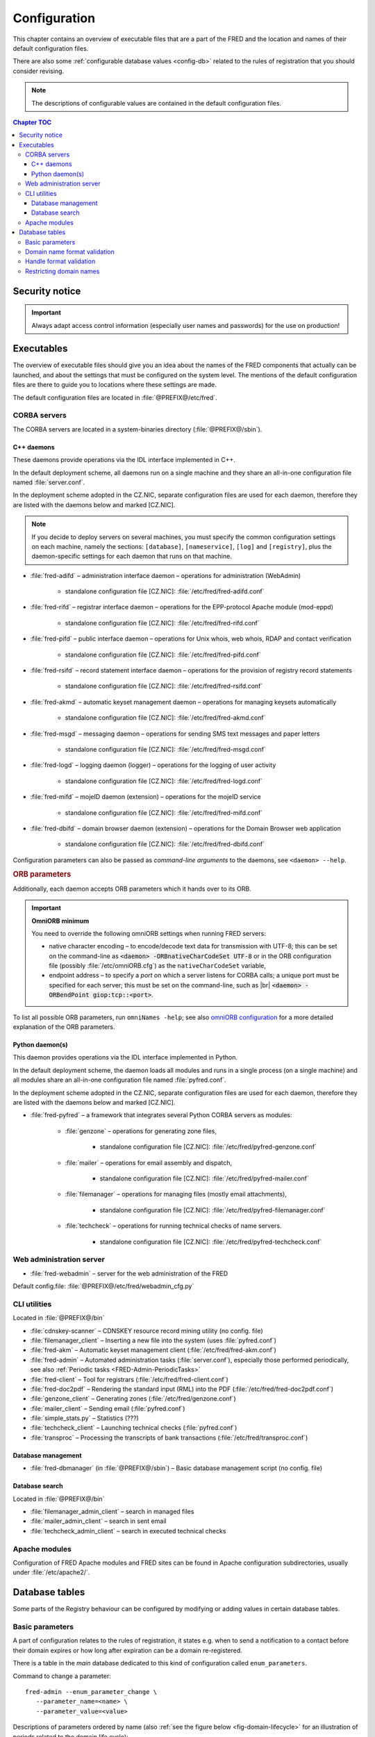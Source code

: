 
.. _FRED-Admin-Config:

Configuration
=========================

.. only:: mode_structure

   .. struct-start

   **Sources:** NOTES + IVIEW + translate :ref:`??? <src>`
   | **AoW:** done & unplanned

   **Chapter outline:**

   * Overview of executables and the default config.files
      * Main and supporting programs with short descriptions
      * List of config.files with default locations
   * Configurable database values
      * table:enum_parameters

   .. struct-end

This chapter contains an overview of executable files that are a part of the FRED
and the location and names of their default configuration files.

There are also some :ref:`configurable database values <config-db>` related
to the rules of registration that you should consider revising.

.. Note:: The descriptions of configurable values are contained in the default
   configuration files.

.. contents:: Chapter TOC
   :local:
   :backlinks: none

Security notice
---------------

.. Important::
   Always adapt access control information (especially user names and passwords)
   for the use on production!

Executables
-------------

The overview of executable files should give you an idea about the names
of the FRED components that actually can be launched,
and about the settings that must be configured on the system level.
The mentions of the default configuration files are there to guide you
to locations where these settings are made.

The default configuration files are located in :file:`@PREFIX@/etc/fred`.

CORBA servers
^^^^^^^^^^^^^

The CORBA servers are located in a system-binaries directory (:file:`@PREFIX@/sbin`).

.. _config-servers-cpp:

C++ daemons
~~~~~~~~~~~
These daemons provide operations via the IDL interface implemented in C++.

In the default deployment scheme, all daemons run
on a single machine and they share an all-in-one configuration file
named :file:`server.conf`.

In the deployment scheme adopted in the CZ.NIC, separate configuration files
are used for each daemon, therefore they are listed with the daemons below
and marked [CZ.NIC].

.. Note::

   If you decide to deploy servers on several machines,
   you must specify the common configuration settings on each machine, namely
   the sections: ``[database]``, ``[nameservice]``, ``[log]`` and ``[registry]``,
   plus the daemon-specific settings for each daemon that runs on that machine.

* :file:`fred-adifd` – administration interface daemon – operations for
  administration (WebAdmin)

   * standalone configuration file [CZ.NIC]: :file:`/etc/fred/fred-adifd.conf`

* :file:`fred-rifd` – registrar interface daemon – operations for the
  EPP-protocol Apache module (mod-eppd)

   * standalone configuration file [CZ.NIC]: :file:`/etc/fred/fred-rifd.conf`

* :file:`fred-pifd` – public interface daemon – operations for Unix whois,
  web whois, RDAP and contact verification

   * standalone configuration file [CZ.NIC]: :file:`/etc/fred/fred-pifd.conf`

* :file:`fred-rsifd` – record statement interface daemon – operations
  for the provision of registry record statements

   * standalone configuration file [CZ.NIC]: :file:`/etc/fred/fred-rsifd.conf`

* :file:`fred-akmd` – automatic keyset management daemon – operations
  for managing keysets automatically

   * standalone configuration file [CZ.NIC]: :file:`/etc/fred/fred-akmd.conf`

* :file:`fred-msgd` – messaging daemon – operations for sending SMS text
  messages and paper letters

   * standalone configuration file [CZ.NIC]: :file:`/etc/fred/fred-msgd.conf`

* :file:`fred-logd` – logging daemon (logger) – operations for the logging
  of user activity

   * standalone configuration file [CZ.NIC]: :file:`/etc/fred/fred-logd.conf`

* :file:`fred-mifd` – mojeID daemon (extension) – operations for the mojeID
  service

   * standalone configuration file [CZ.NIC]: :file:`/etc/fred/fred-mifd.conf`

* :file:`fred-dbifd` – domain browser daemon (extension) – operations for
  the Domain Browser web application

   * standalone configuration file [CZ.NIC]: :file:`/etc/fred/fred-dbifd.conf`


Configuration parameters can also be passed as *command-line arguments* to the daemons,
see ``<daemon> --help``.

.. _config-servers-omni:

.. rubric:: ORB parameters

Additionally, each daemon accepts ORB parameters which it hands over to its ORB.

.. Important:: **OmniORB minimum**

   You need to override the following omniORB settings when running FRED servers:

   * native character encoding – to encode/decode text data for transmission with UTF-8;
     this can be set on the command-line as :code:`<daemon> -ORBnativeCharCodeSet UTF-8` or
     in the ORB configuration file (possibly :file:`/etc/omniORB.cfg`)
     as the ``nativeCharCodeSet`` variable,

   * endpoint address – to specify a *port* on which a server listens for CORBA calls;
     a unique port must be specified for each server; this must be set on the command-line,
     such as |br| :code:`<daemon> -ORBendPoint giop:tcp::<port>`.

To list all possible ORB parameters, run ``omniNames -help``;
see also `omniORB configuration <http://omniorb.sourceforge.net/omni42/omniORB/omniORB004.html>`_
for a more detailed explanation of the ORB parameters.

.. _config-servers-py:

Python daemon(s)
~~~~~~~~~~~~~~~~
This daemon provides operations via the IDL interface implemented in Python.

In the default deployment scheme, the daemon loads all modules and runs
in a single process (on a single machine) and all modules share an all-in-one
configuration file named :file:`pyfred.conf`.

In the deployment scheme adopted in the CZ.NIC, separate configuration files
are used for each daemon, therefore they are listed with the daemons below
and marked [CZ.NIC].

* :file:`fred-pyfred` – a framework that integrates several Python CORBA
  servers as modules:

   * :file:`genzone` – operations for generating zone files,

      * standalone configuration file [CZ.NIC]: :file:`/etc/fred/pyfred-genzone.conf`

   * :file:`mailer` – operations for email assembly and dispatch,

      * standalone configuration file [CZ.NIC]: :file:`/etc/fred/pyfred-mailer.conf`

   * :file:`filemanager` – operations for managing files (mostly email attachments),

      * standalone configuration file [CZ.NIC]: :file:`/etc/fred/pyfred-filemanager.conf`

   * :file:`techcheck` – operations for running technical checks of name servers.

      * standalone configuration file [CZ.NIC]: :file:`/etc/fred/pyfred-techcheck.conf`

.. _config-webadmin:

Web administration server
^^^^^^^^^^^^^^^^^^^^^^^^^

* :file:`fred-webadmin` – server for the web administration of the FRED

Default config.file: :file:`@PREFIX@/etc/fred/webadmin_cfg.py`

.. _config-cliutils:

CLI utilities
^^^^^^^^^^^^^
Located in :file:`@PREFIX@/bin`

* :file:`cdnskey-scanner` – CDNSKEY resource record mining utility (no config. file)
* :file:`filemanager_client` – Inserting a new file into the system
  (uses :file:`pyfred.conf`)
* :file:`fred-akm` – Automatic keyset management client (:file:`/etc/fred/fred-akm.conf`)
* :file:`fred-admin` – Automated administration tasks (:file:`server.conf`),
  especially those performed periodically,
  see also :ref:`Periodic tasks <FRED-Admin-PeriodicTasks>`
* :file:`fred-client` – Tool for registrars (:file:`/etc/fred/fred-client.conf`)
* :file:`fred-doc2pdf` – Rendering the standard input (RML) into the PDF
  (:file:`/etc/fred/fred-doc2pdf.conf`)
* :file:`genzone_client` – Generating zones (:file:`/etc/fred/genzone.conf`)
* :file:`mailer_client` – Sending email (:file:`pyfred.conf`)
* :file:`simple_stats.py` – Statistics (???)
* :file:`techcheck_client` – Launching technical checks (:file:`pyfred.conf`)
* :file:`transproc` – Processing the transcripts of bank transactions
  (:file:`/etc/fred/transproc.conf`)

Database management
~~~~~~~~~~~~~~~~~~~
* :file:`fred-dbmanager` (in :file:`@PREFIX@/sbin`) – Basic database management
  script (no config. file)

Database search
~~~~~~~~~~~~~~~
Located in :file:`@PREFIX@/bin`

* :file:`filemanager_admin_client` – search in managed files
* :file:`mailer_admin_client` – search in sent email
* :file:`techcheck_admin_client` – search in executed technical checks

Apache modules
^^^^^^^^^^^^^^

Configuration of FRED Apache modules and FRED sites can be found in Apache
configuration subdirectories, usually under :file:`/etc/apache2/`.


.. _config-db:

Database tables
---------------

Some parts of the Registry behaviour can be configured by modifying or adding
values in certain database tables.

.. _config-dbparams:

Basic parameters
^^^^^^^^^^^^^^^^

A part of configuration relates to the rules of registration, it states e.g.
when to send a notification to a contact before their domain expires or
how long after expiration can be a domain re-registered.

There is a table in the *main* database dedicated to this kind of configuration
called ``enum_parameters``.

Command to change a parameter::

   fred-admin --enum_parameter_change \
      --parameter_name=<name> \
      --parameter_value=<value>

Descriptions of parameters ordered by name (also :ref:`see the figure below
<fig-domain-lifecycle>` for an illustration of periods related to the domain
life cycle):

* ``expiration_notify_period`` – how many days before a domain expiration
  is the owner notified about the expiration, negative integer,
  default: -30
* ``expiration_dns_protection_period`` – for how many days after expiration
  is a domain still generated in a zone, integer,
  default: 30
* ``expiration_letter_warning_period`` – how many days after expiration
  is the owner warned about domain deletion, integer,
  default: 34
* ``expiration_registration_protection_period`` – for how many days
  after expiration is a domain protected before it is deleted and
  can be re-registered, integer,
  default: 61

   .. Note:: The system does not check that these intervals correctly follow
      one another. The following figure, however, gives an idea about how
      the intervals should be organized in time.

      .. _fig-domain-lifecycle:

      .. figure:: _graphics/domain_lifecycle.png
         :alt: Illustration of events and periods related to the domain life cycle
         :align: center

         Events and periods related to the domain life cycle

         *Vertical bars* on the time line signify notification events and
         *crosses* mean action events taken on domains.

* ``handle_registration_protection_period`` – for how many months is a handle
  (of a contact, nsset or keyset) protected before it can be re-registered,
  default: 2
* ``object_registration_protection_period`` – how many months an object
  (nsset, keyset) must be unedited and unassigned to be considered idle and
  marked for deletion,
  default: 6
* ``outzone_unguarded_email_warning_period`` – for how many days after expiration
  may customer support enter additional email addresses in Daphne before the system
  starts sending warnings about domain exclusion from the zone to them, integer,
  default: 25
* ``regular_day_procedure_period`` – an hour in the day when the daily
  procedure is run (24-hour system, 0 means 00:00, 14 means 14:00 etc.),
  ??? the value must agree with the :ref:`CRON job setting <cronjob-regular>`,
  default: 0
* ``regular_day_procedure_zone`` – time zone for periodic tasks,
  default: Europe/Prague

   .. Important:: It is necessary to adapt the time zone to your area!

   The format of a value is the standardized PostgreSQL name of a time zone
   which can be found either in the Postgres table ``pg_timezone_names``
   (the *name* column) or `in this Wikipedia list
   <https://en.wikipedia.org/wiki/List_of_tz_database_time_zones>`_
   (the *TZ* column).

* ``regular_day_outzone_procedure_period`` – an hour in the day when the outzone
  procedure is run (24-hour system, 0 means 00:00, 14 means 14:00 etc.),
  ??? the value must agree with a CRON job setting,
  default: 14
* ``roid_suffix`` – suffix used in **r**\ epository **o**\ bject **id**\ entifiers
  which are :doc:`assigned to registrable objects </EPPReference/ManagedObjects/Common>`
  by the Registry, see also :term:`ROID`,
  default: EPP
* ``validation_notify1_period`` :sup:`ENUM domains` – how many days before validation
  expiry the owner should be notified for the first time, negative integer,
  default: -30
* ``validation_notify2_period`` :sup:`ENUM domains` – how many days before validation
  expiry the owner should be notified for the second time, negative integer,
  default: -15

.. todo:: Request usage configurables

   * table:request_fee_parameter (.count_free_base+.count_free_per_domain)
   * table:request_fee_registrar_parameter (.request_price_limit)

.. _config-dn:

Domain name format validation
^^^^^^^^^^^^^^^^^^^^^^^^^^^^^

The implemented rules for domain-name formatting are enumerated in the table
``enum_domain_name_validation_checker``. The Registry operator can turn them on or off
by adding or removing an association in the table ``zone_domain_name_validation_checker_map``,
such as:

.. code-block:: sql
   :caption: Example of SQL insertion of format association with a zone

   INSERT INTO zone_domain_name_validation_checker_map (checker_id, zone_id)
      values (2, 1);

where ``checker_id`` is an id of a formatting rule and ``zone_id`` is an id of a zone.

For a domain name to be valid, it must comply with all rules assigned to its zone.

:ref:`Further restrictions on domain names <config-restrict-dn>` may be required
by the domain blacklist.

.. _config-handles:

Handle format validation
^^^^^^^^^^^^^^^^^^^^^^^^

The format of handles can be prescribed for non-domain object types—contacts,
nssets and keysets—with settings in two database tables:

* ``regex_handle_validation_checker`` – contains all patterns but does not
  specify which of them have to be matched,
* ``regex_object_type_handle_validation_checker_map`` – determines which
  patterns will have to be matched for which object types.

To configure a new allowed pattern, connect to the database and insert a new
regular expression into the ``regex_handle_validation_checker`` table, such as:

.. code-block:: sql
   :caption: Example of SQL insertion of a handle format pattern

   INSERT INTO regex_handle_validation_checker (regex, description)
      values ('^[Cc]', 'must start with the letter c or C');

Now, associate the new pattern to object types using the map table, such as:

.. code-block:: sql
   :caption: Example of SQL insertion of format association with an object type

   INSERT INTO regex_object_type_handle_validation_checker_map (type_id, checker_id)
      values (1, 3);

where ``checker_id`` is the id of our new pattern and ``type_id`` is the id
of the desired object type from the ``enum_object_type`` table,
in our case contact. A regex pattern can be associated with several object types.
In our example, the pattern will make sure that contact handles start with the letter c or C.

In case an invalid regular expression was set up in the database,
then the corresponding :samp:`check_{object}`, :samp:`create_{object}` and :samp:`info_{object}`
operations will respond with the ``2400 Command failed`` result code.

For a handle to be valid, it must match all patterns assigned to its object type.

If a handle is not valid according to db settings, the EPP client receives
a response with the ``2005 Parameter value syntax error`` result code.

.. Important::

   It may be necessary to adapt the XML schemas of EPP as well.
   Handle formats are defined in the :file:`fredcom-1.2.1.xsd` file with the
   following *simple types*:

      * ``objIDCreateType`` – handles of objects being created – must correspond
        with the current db setting,
      * ``objIDType`` – handles of objects occurring elsewhere – must correspond
        with the current setting and allow all historical db settings
        so that handles conforming previous formatting rules can still be used,
      * ``objIDChgType`` – same as ``objIDType`` but allowing an empty string.

   If a handle is not valid according to XML schemas, the EPP client receives
   a response with the ``2001 Command syntax error`` result code due to failed
   XML validation.

.. _config-restrict-dn:

Restricting domain names
^^^^^^^^^^^^^^^^^^^^^^^^

A forbidden pattern for domain names can be configured by inserting a new pattern
with a validity period (i.e. when the pattern is applicable)
into the ``domain_blacklist`` table, such as:

.. code-block:: sql
   :caption: Example of SQL insertion in domain blacklist (minimum query)

   INSERT INTO domain_blacklist (regexp, valid_from, reason)
      VALUES ('^..\.cz$', '2017-07-01 07:00:00', 'forbid 2-char length in cz zone');

The syntax for these patterns is `POSIX regular expressions
<https://www.postgresql.org/docs/current/static/functions-matching.html#POSIX-SYNTAX-DETAILS>`_
and pattern matching is case insensitive (the ``~*`` operator).

Temporal validity (``valid_from``–``valid_to``) must be specified for each pattern,
however the ``valid_to`` datetime can be left empty and then the validity is unbounded
(the pattern is applicable forever).

The patterns can be used in various ways:

* to list forbidden words, for example: pattern ``good|bad|ugly`` will refuse
  registrations of any domain names that contain one of the words "good", "bad" or "ugly",
* to force length of domain names, for example: pattern ``^..\.cz$`` will refuse
  registrations of 2-character domain names in the cz TLD,
* or any other that regular expressions can express.

For a domain name to be valid, it must not match any pattern that is currently applicable.
